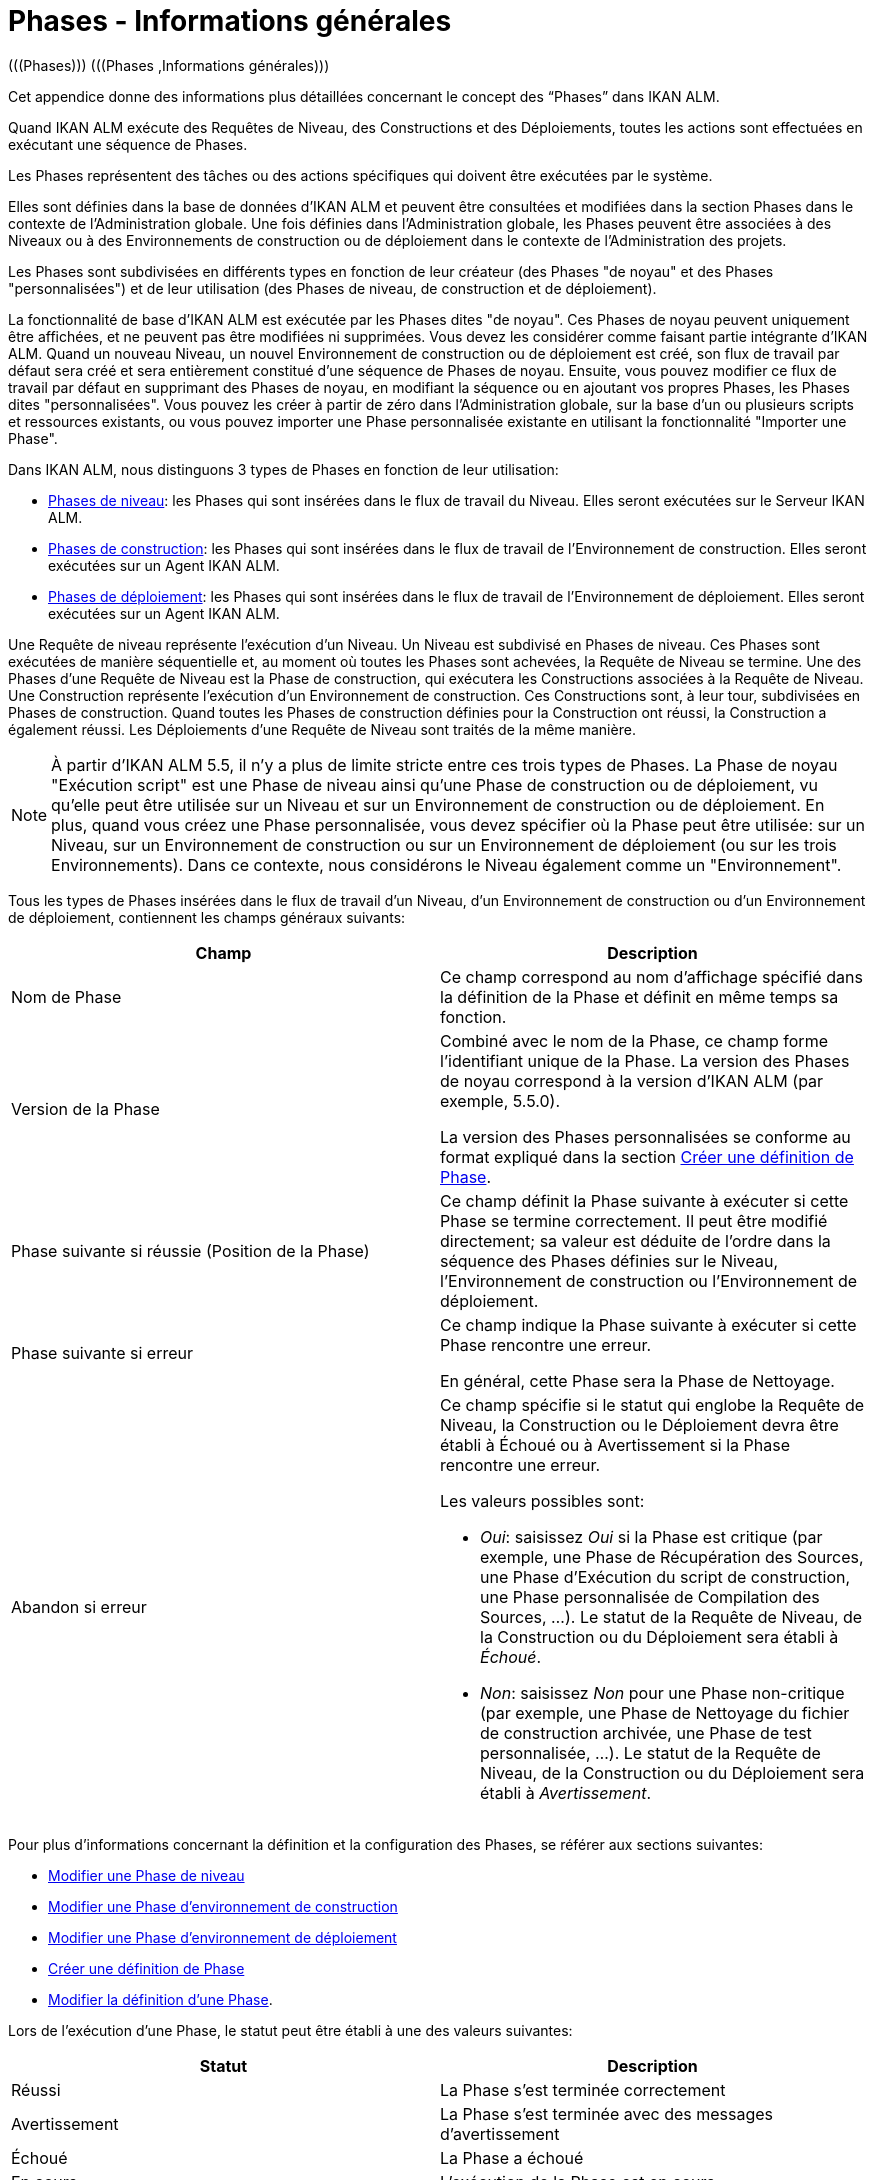 // The imagesdir attribute is only needed to display images during offline editing. Antora neglects the attribute.
:imagesdir: ../images

[[_phases_generalinformation]]
= Phases - Informations générales 
(((Phases)))  (((Phases ,Informations générales))) 

Cet appendice donne des informations plus détaillées concernant le concept des "`Phases`" dans IKAN ALM.

Quand IKAN ALM exécute des Requêtes de Niveau, des Constructions et des Déploiements, toutes les actions sont effectuées en exécutant une séquence de Phases.

Les Phases représentent des tâches ou des actions spécifiques qui doivent être exécutées par le système.

Elles sont définies dans la base de données d'IKAN ALM et peuvent être consultées et modifiées dans la section Phases dans le contexte de l'Administration globale.
Une fois définies dans l'Administration globale, les Phases peuvent être associées à des Niveaux ou à des Environnements de construction ou de déploiement dans le contexte de l'Administration des projets.

Les Phases sont subdivisées en différents types en fonction de leur créateur (des Phases "de noyau" et des Phases "personnalisées") et de leur utilisation (des Phases de niveau, de construction et de déploiement).

La fonctionnalité de base d'IKAN ALM est exécutée par les Phases dites "de noyau". Ces Phases de noyau peuvent uniquement être affichées, et ne peuvent pas être modifiées ni supprimées.
Vous devez les considérer comme faisant partie intégrante d'IKAN ALM.
Quand un nouveau Niveau, un nouvel Environnement de construction ou de déploiement est créé, son flux de travail par défaut sera créé et sera entièrement constitué d'une séquence de Phases de noyau.
Ensuite, vous pouvez modifier ce flux de travail par défaut en supprimant des Phases de noyau, en modifiant la séquence ou en ajoutant vos propres Phases, les Phases dites "personnalisées". Vous pouvez les créer à partir de zéro dans l'Administration globale, sur la base d'un ou plusieurs scripts et ressources existants, ou vous pouvez importer une Phase personnalisée existante en utilisant la fonctionnalité "Importer une Phase".

Dans IKAN ALM, nous distinguons 3 types de Phases en fonction de leur utilisation:

* <<App_Phases.adoc#_phases_levelphases,Phases de niveau>>: les Phases qui sont insérées dans le flux de travail du Niveau. Elles seront exécutées sur le Serveur IKAN ALM.
* <<App_Phases.adoc#_phases_buildphases,Phases de construction>>: les Phases qui sont insérées dans le flux de travail de l'Environnement de construction. Elles seront exécutées sur un Agent IKAN ALM.
* <<App_Phases.adoc#_phases_deployphases,Phases de déploiement>>: les Phases qui sont insérées dans le flux de travail de l'Environnement de déploiement. Elles seront exécutées sur un Agent IKAN ALM.


Une Requête de niveau représente l'exécution d'un Niveau.
Un Niveau est subdivisé en Phases de niveau.
Ces Phases sont exécutées de manière séquentielle et, au moment où toutes les Phases sont achevées, la Requête de Niveau se termine.
Une des Phases d`'une Requête de Niveau est la Phase de construction, qui exécutera les Constructions associées à la Requête de Niveau.
Une Construction représente l'exécution d'un Environnement de construction.
Ces Constructions sont, à leur tour, subdivisées en Phases de construction.
Quand toutes les Phases de construction définies pour la Construction ont réussi, la Construction a également réussi.
Les Déploiements d`'une Requête de Niveau sont traités de la même manière.

[NOTE]
====
À partir d'IKAN ALM 5.5, il n'y a plus de limite stricte entre ces trois types de Phases.
La Phase de noyau "Exécution script" est une Phase de niveau ainsi qu'une Phase de construction ou de déploiement, vu qu'elle peut être utilisée sur un Niveau et sur un Environnement de construction ou de déploiement.
En plus, quand vous créez une Phase personnalisée, vous devez spécifier où la Phase peut être utilisée: sur un Niveau, sur un Environnement de construction ou sur un Environnement de déploiement (ou sur les trois Environnements). Dans ce contexte, nous considérons le Niveau également comme un "Environnement".
====

Tous les types de Phases insérées dans le flux de travail d'un Niveau, d'un Environnement de construction ou d'un Environnement de déploiement, contiennent les champs généraux suivants:

[cols="1,1", frame="topbot", options="header"]
|===
| Champ
| Description

|Nom de Phase
|Ce champ correspond au nom d'affichage spécifié dans la définition de la Phase et définit en même temps sa fonction. 

|Version de la Phase
|Combiné avec le nom de la Phase, ce champ forme l'identifiant unique de la Phase.
La version des Phases de noyau correspond à la version d'IKAN ALM (par exemple, 5.5.0).

La version des Phases personnalisées se conforme au format expliqué dans la section <<GlobAdm_Phases.adoc#_globadm_phases_creating,Créer une définition de Phase>>.

|Phase suivante si réussie (Position de la Phase)
|Ce champ définit la Phase suivante à exécuter si cette Phase se termine correctement.
Il peut être modifié directement; sa valeur est déduite de l'ordre dans la séquence des Phases définies sur le Niveau, l'Environnement de construction ou l'Environnement de déploiement.

|Phase suivante si erreur
|Ce champ indique la Phase suivante à exécuter si cette Phase rencontre une erreur. 

En général, cette Phase sera la Phase de Nettoyage.

|Abandon si erreur
a|Ce champ spécifie si le statut qui englobe la Requête de Niveau, la Construction ou le Déploiement devra être établi à Échoué ou à Avertissement si la Phase rencontre une erreur.

Les valeurs possibles sont:

* __Oui__: saisissez _Oui_ si la Phase est critique (par exemple, une Phase de Récupération des Sources, une Phase d'Exécution du script de construction, une Phase personnalisée de Compilation des Sources, ...). Le statut de la Requête de Niveau, de la Construction ou du Déploiement sera établi à __Échoué__.
* __Non__: saisissez _Non_ pour une Phase non-critique (par exemple, une Phase de Nettoyage du fichier de construction archivée, une Phase de test personnalisée, ...). Le statut de la Requête de Niveau, de la Construction ou du Déploiement sera établi à __Avertissement__.

|===


Pour plus d`'informations concernant la définition et la configuration des Phases, se référer aux sections suivantes: 

* <<ProjAdm_Levels.adoc#_plevelenvmgt_editlevelphases,Modifier une Phase de niveau>>
* <<ProjAdm_BuildEnv.adoc#_projadm_buildenv_editphase,Modifier une Phase d`'environnement de construction>>
* <<ProjAdm_DeployEnv.adoc#_projadm_deployenv_phaseedit,Modifier une Phase d`'environnement de déploiement>>
* <<GlobAdm_Phases.adoc#_globadm_phases_creating,Créer une définition de Phase>>
* <<GlobAdm_Phases.adoc#_globadm_phases_editing,Modifier la définition d`'une Phase>>.

Lors de l`'exécution d`'une Phase, le statut peut être établi à une des valeurs suivantes:

[cols="1,1", frame="topbot", options="header"]
|===
| Statut
| Description

|Réussi
|La Phase s`'est terminée correctement

|Avertissement
|La Phase s`'est terminée avec des messages d`'avertissement

|Échoué
|La Phase a échoué

|En cours
|L`'exécution de la Phase est en cours

|Non exécuté
|La Phase n`'a pas été exécutée

|Interrompu
|L`'exécution de la Phase a été interrompue
|===


L'exécution d'une Phase peut être suivie sur l'onglet <<Desktop_LevelRequests.adoc#_desktop_lr_phaselogs,Journaux de Phase>> de l'écran __Informations détaillées__

[[_phases_levelphases]]
== Phases de niveau 
(((Niveaux ,Phases)))  (((Phases ,Phases de niveau))) 

Les Phases de niveau sont des actions qui doivent être exécutées pour achever une Requête de Niveau.

Une installation IKAN ALM originale (dite "vanilla") ne contient que les Phases de niveau du type "de noyau". Vous pouvez les rechercher via l'__Aperçu des Phases__ en limitant la recherche au Phases de noyau qui peuvent être utilisées sur un Niveau.
Outre ces Phases de noyau, vous pouvez enrichir la fonctionnalité d'IKAN ALM en créant vos propres Phases personnalisées qui peuvent être utilisées sur un Niveau.

Les Phases de niveau peuvent être insérées dans le flux de travail d'un Niveau (<<ProjAdm_Levels.adoc#_levelenvmgt_levelphases,Phases de niveau>>) et sont enregistrées sur l'onglet __Journaux
de Phase__ de l'écran __Informations détaillées__ (<<Desktop_LevelRequests.adoc#_desktop_lr_phaselogs_levelphases,Phases de niveau>>).

Elles sont initiées par le processus Moniteur du Serveur IKAN ALM, ce qui signifie qu`'elles s`'exécutent sur la Machine Serveur IKAN ALM!

Leur comportement exact dépend du Type de Niveau et du statut des Phases de Niveau exécutées précédemment.

La section suivante décrit de manière plus détaillée chacune des Phases de niveau de noyau:

* <<App_Phases.adoc#_phases_levelphases_retrievecode,Récupération des Sources>>
* <<App_Phases.adoc#_phases_levelphases_build,Construction>>
* <<App_Phases.adoc#_phases_levelphases_tagcode,Balisage>>
* <<App_Phases.adoc#_phases_levelphases_deploy,Déploiement>>
* <<App_Phases.adoc#_phases_levelphases_issuetracking,Suivi des Incidents>>
* <<App_Phases.adoc#_phases_levelphases_linkfilerevisions,Jonction Révisions des Fichiers>>
* <<App_Phases.adoc#_phases_levelphases_cleanupworkcopy,Nettoyage Copies de travail>>
* <<App_Phases.adoc#_phases_levelphases_executescriptphase,Exécution script>>


Outre les Phases de niveau de noyau, vous pouvez créer vos propres Phases de niveau personnalisées:

* <<App_Phases.adoc#_phases_levelphases_customlevelphase,Phases de niveau personnalisées>>


[[_phases_levelphases_retrievecode]]
=== Récupération des Sources 
(((Phases ,Phases de niveau ,Récupération des Sources))) 

En général, la Phase __Récupération des Source__s est la première Phase exécutée dans une Requête de Niveau.
Elle récupère (check out) les codes Source à partir du RCV et les copie dans l`'Emplacement de Transfert (un sous-répertoire de l`'Emplacement des Copies de travail) où ils seront disponibles pour les Agents exécutant les Constructions de la Requête de Niveau.

S`'il s`'agit d`'une Requête de Niveau pour un Niveau de Construction, les codes Source les plus récents sont récupérés; s`'il s`'agit d`'une Requête de Niveau pour un Niveau de Test, les codes Source balisés seront récupérés.

S`'il s`'agit d`'une Requête de Niveau pour un Niveau de Construction associée à une Branche basée sur une Balise existante, les codes Source ayant la Balise spécifiée dans le champ _Balise
RCV_ lors de la création de la Requête de Niveau seront récupérés.
Pour la description du champ __Balise RCV__, se référer à la section <<Desktop_LevelRequests.adoc#_desktop_lr_createlevelrequest_build,Création d`'une requête de niveau de construction>>. 

La Phase _Récupération des Sources_ récupère également les codes Source et/ou les résultats de construction de toutes les Constructions dépendantes desquelles dépend cette Requête de Niveau. <<Desktop_LevelRequests.adoc#_desktop_lr_viewdependency,Dépendances de construction>>

Dans le cas d`'une Construction partielle (<<ProjAdm_ProjMgt_ProjectStream.adoc#_projadmin_projectstream_createbranch,Créer une branche secondaire>>), seuls les codes Source modifiés seront récupérés et rendus disponibles pour les Agents exécutant les Constructions de la Requête de Niveau.

Le Paramètre de phase (d'environnement) _alm.phase.retrieve.source.partialBuild.partialCheckout_ spécifie comment cela sera fait.
S'il est établi à _true_ (la valeur par défaut) et si le RCV le supporte (actuellement uniquement Subversion), cela est effectué par la récupération partielle des codes Source modifiés.
Sinon, tous les codes Source seront récupérés, tandis que seuls les codes Source modifiés seront transportés vers l'Emplacement Source de l'Environnement de Construction.

Si aucune Construction n`'est associée à la Requête de Niveau, la Phase _Récupération des Sources_ ne fait rien et se termine avec le statut __Réussi__.
Dans ce cas, vous pourriez supprimer la Phase _Récupération
Code_ du flux de travail du Niveau.

[[_phases_levelphases_build]]
=== Construction 
(((Phases ,Phases de niveau ,Construction))) 

La Phase _Construction_ démarre l`'exécution des Constructions de la Requête de Niveau et en fait le suivi.

Elle active les Agents de construction sur les Machines Agents pour démarrer toutes les Constructions en attente de la Requête de Niveau.
Ensuite, elle attend la fin de tous ces processus de Construction.

Entre-temps, si une Requête de Niveau est annulée pendant la Phase de Construction, la Phase _Construction_ notifie et arrête les Agents de construction.

Si toutes les Constructions sont terminées, le statut de la Phase _Construction_ est établi en fonction des statuts des Constructions:

* Si une Construction a échoué, le statut de la Phase _Construction_ est établi à __Erreur__.
* Si aucune Construction n`'a échoué, mais qu`'une Construction s`'est terminée avec le statut __Avertissement__, le statut de la Phase _Construction_ est établi à __Avertissement__.
* Si toutes les Constructions ont réussi, le statut de la Phase _Construction_ est établi à __Réussi__.


Si aucune Construction n`'est définie pour la Requête de Niveau, la Phase _Construction_ ne fait rien et se termine avec le statut __Réussi__.
Dans ce cas, vous pourriez supprimer la Phase _Construction_ du flux de travail du Niveau.

[[_phases_levelphases_tagcode]]
=== Balisage 
(((Phases ,Phases de niveau ,Balisage))) 

La Phase _Balisage_ associe une Balise aux codes Source récupérés du RCV sur la base de la Balise définie dans les Paramètres de la Requête de Niveau.
Si la Balise existe déjà dans le RCV, la Balise est modifiée.

La Phase _Balisage_ n`'associe une Balise qu`'à condition que les codes Source récupérés soient les plus récents de la Branche RCV.
Donc, elle n`'associera pas de Balise s`'il s`'agit d`'un Niveau de Construction d`'une Branche basée sur une balise existante.
Elle n`'associera pas non plus de (nouvelle) Balise à une Requête de Niveau pour délivrer une Construction.
Dans ces deux cas, du code balisé a été récupéré et par conséquent un balisage n'était pas nécessaire.
Vous pourriez donc supprimer la Phase _Balisage_ du flux de travail du Niveau.

[[_phases_levelphases_deploy]]
=== Déploiement 
(((Phases ,Phases de niveau ,Déploiement))) 

La Phase _Déploiement_ démarre l`'exécution des Déploiements de la Requête de Niveau et en fait le suivi.

Elle active les Agents de déploiement sur les Machines Agents pour démarrer tous les Déploiements en attente de la Requête de Niveau ayant le numéro de Séquence 0.
Ensuite, elle attend la fin de tous ces Déploiements.
Si tous ces Déploiements se sont terminés avec le statut _Réussi_ ou __Avertissement__, elle active les Déploiements ayant le numéro de Séquence 1, et ainsi de suite jusqu`'au moment où il n`'y a plus de Déploiements ou qu`'un Déploiement a échoué.

Entre-temps, si une Requête de Niveau est annulée pendant la Phase de Déploiement, la Phase _Déploiement_ notifie et arrête les Agents de déploiement.

Si tous les Déploiements sont terminés, le statut de la Phase _Déploiement_ est établi en fonction des statuts des Déploiements:

* Si un Déploiement a échoué, le statut de la Phase _Déploiement_ est établi à _Erreur_
* Si aucun Déploiement n`'a échoué, mais qu`'un Déploiement s`'est terminé avec le statut __Avertissement__, le statut de la Phase _Déploiement_ est établi à _Avertissement_
* Si tous les Déploiements ont réussi, le statut de la Phase _Déploiement_ est établi à __Réussi__.


Si aucun Déploiement n`'est défini pour la Requête de Niveau, la Phase _Déploiement_ ne fait rien et se termine avec le statut __Réussi__.
Dans ce cas, vous pourriez supprimer la Phase _Déploiement_ du flux de travail du Niveau.

[[_phases_levelphases_issuetracking]]
=== Suivi des Incidents 
(((Phases ,Phases de niveau ,Suivi des Incidents))) 

La Phase _Suivi des Incidents_ relie les Incidents, gérés dans un Système de Suivi des Incidents externe, à une Requête de Niveau en recherchant des références vers les Incidents dans les commentaires fournis lors des processus d`'enregistrement (commit) dans le RCV.

S`'il s`'agit d`'une Requête de Niveau de construction, la Phase _Suivi des Incidents_ analyse les commentaires fournis depuis la dernière Requête de Niveau réussie pour ce Niveau.
Elle cherchera des correspondances avec le modèle de recherche de Suivi d`'incident (<<GlobAdm_IssueTracking.adoc#_globadm_issuetrackingcreate,Créer un Système de Suivi des Incidents>>). Tous les Incidents trouvés seront reliés à la Requête de Niveau.

Dans le cas d`'un système de Suivi des Incidents Atlassian JIRA, HP Quality Center ou Collabnet TeamForge, la Phase _Suivi
des Incidents_ établira également la connexion avec JIRA, HP ALM ou TeamForge et essaiera d`'identifier les Incidents.
Pour chaque Incident identifié, elle essaiera de récupérer des informations supplémentaires de JIRA, HP ALM ou TeamForge telles que la description, le statut, le propriétaire et la priorité, et de sauvegarder ces informations dans IKAN ALM.

S`'il s`'agit d`'une Requête de Niveau pour délivrer une Construction, la Phase _Suivi des Incidents_ énumère tous les Incidents associés aux Requêtes de Niveau de Construction réussies depuis la dernière Requête de Niveau pour délivrer une Construction sur ce Niveau réussie, et les ajoute tous à cette Requête de Niveau.

Par exemple:

Supposons les Constructions suivantes: la Construction 3 reliée à l`'Incident 3, la Construction 4 reliée à l`'Incident 4, la Construction 5 reliée aux Incidents 5 et 6.
Préalablement, la Construction 2 a été délivrée.
Si nous délivrons la Construction 5, les Incidents 3, 4, 5 et 6 seront associés à la Requête de Niveau pour délivrer la Construction.

Dans le cas d`'un système de Suivi des Incidents Atlassian JIRA, HP ALM ou TeamForge, la Phase _Suivi des Incidents_ synchronisera tous les Incidents connectés à la Requête de Niveau pour délivrer une Construction: elle comparera les informations de l`'Incident dans IKAN ALM avec les informations actuelles dans JIRA, HP ALM ou TeamForge et, si nécessaire, elle mettra à jour la description, le statut, le propriétaire et la priorité.

Si la Requête de Niveau n`'a pas réussi, la Phase _Suivi
des Incidents_ ne fait rien et se termine avec le statut _Réussi_ rapportant qu`'elle n`'a traité aucun des Incidents.

Si aucun Système de Suivi des Incidents n`'est attaché au Projet de cette Requête de Niveau, la Phase _Suivi des Incidents_ ne fait rien et se termine avec le statut __Réussi__.

[NOTE]
====
Si vous associez un Système de Suivi des Incidents à un Projet existant, vous devez manuellement ajouter la Phase _Suivi
des Incidents_ pour les Niveaux pour lesquels vous voulez activer le Suivi des Incidents.
====

[[_phases_levelphases_linkfilerevisions]]
=== Jonction Révisions des Fichiers 
(((Phases ,Phases de niveau ,Jonction Révisions des Fichiers))) 

La phase _Jonction Révisions des Fichiers_ rattache les révisions des fichiers concernées à la Requête de Niveau.

Pour une Requête de Niveau de Construction, ceci est fait sur base des Révisions des Fichiers récupérées à partir du RCV lors de la Phase __Récupération des Sources__.

Pour une Requête de Niveau à délivrer ou à restaurer, ceci est fait sur base des Révisions des Fichiers rattachées à la Requête de Niveau (du Niveau précédent) qui sera délivrée ou restaurée.
Même si ces Révisions des Fichiers sont également rattachées au Paquet, cette Phase est nécessaire pour fixer l`'état du contenu du Paquet au moment de l`'exécution de la Requête de Niveau car il est probable que ce contenu sera modifié dans le temps.

Etant donné que cette Phase n`'est applicable que pour les Requêtes de Niveau de Paquets, elle ne s`'affichera que pour les Niveaux des Projets de type Paquets.

[[_phases_levelphases_cleanupworkcopy]]
=== Nettoyage Copies de travail 
(((Phases ,Phases de niveau ,Nettoyage Copies de travail))) 

La Phase _Nettoyage Copies de travail_ libère l`'Emplacement des Copies de travail à partir duquel les codes Source de la Requête de Niveau ont été récupérés.

Cette Phase échoue si elle ne parvient pas à localiser ce répertoire.
Typiquement, la valeur du champ _Abandon si
erreur_ de cette Phase est mise à __Non__, ce qui engendre la fin de la Requête de Niveau avec le statut _Avertissement_ au lieu de _Échoué_ si la Phase rencontre une erreur.

Si l`'option _Débogage_ est activée pour le Niveau, la Phase _Nettoyage Copies de travail_ ne fait rien et se termine avec le statut __Erreur__, rapportant que l`'option _Débogage_ est activée pour le Niveau.

[[_phases_levelphases_executescriptphase]]
=== Exécution script 
(((Phases ,Phases de Niveau ,Exécution script))) 

La Phase _Exécution script_ exécute un script sur la Machine du Serveur IKAN ALM en utilisant l'Outil de script spécifié et les Paramètres de niveau prédéfinis.
Le script (alm.phase.mainScript) ainsi que l'Outil de script (alm.phase.builder) doivent être définis par un Paramètre de phase obligatoire après l'insertion de cette Phase dans un Niveau.

La Phase _Exécution script_ a été introduite au niveau du Niveau à partir de la version 5.5 d'IKAN ALM, en même temps que les Phases personnalisées.
Le journal généré par le script est sauvegardé dans la base de données d'IKAN ALM.
Notez que cette Phase n'est jamais insérée dans le flux de travail par défaut d'un Niveau (par exemple, lors de la création d'un nouveau Niveau à partir de zéro).

Si le script réussit, la Phase _Exécution script_ se termine avec le statut __Réussi__.
Si non, il se termine avec le statut _Erreur_ et affiche les erreurs sur l'onglet _Journaux de Phase_ de l'écran _Informations détaillées_ (<<Desktop_LevelRequests.adoc#_desktop_lr_phaselogs_levelphases,Phases de niveau>>).

Outre les Phases de noyau, vous pouvez définir vos propres Phases dans l'Administration globale (<<GlobAdm_Phases.adoc#_globadm_phases_creating,Créer une définition de Phase>>) et spécifier qu'elles peuvent être utilisées sur un Niveau.
Une fois insérée dans le flux de travail d'un Niveau, nous les appelons des Phases de niveau personnalisées.

[[_phases_levelphases_customlevelphase]]
=== Phases de niveau personnalisées 
(((Phases ,Phases de niveau ,Phases de niveau personnalisées))) 

[NOTE]
====
Le nom d'affichage d'une Phase de niveau personnalisée, tel que défini dans l'Administration globale et fourni par le créateur de la Phase personnalisée, est utilisé dans l'interface ALM quand vous l'insérez dans un Niveau ou vous l'affichez dans l'écran __Voir
la log d`'une Requête de niveau__.
Le nom affiché pourrait ressembler à "Récupération à partir des Archives" ou "Filtrer les Sources".
====

La Phase de niveau personnalisée exécute un script sur la Machine du Serveur IKAN ALM en utilisant l'Outil de script spécifié et les Paramètres de niveau prédéfinis.
Le nom d'affichage de cette Phase et le script exécuté (alm.phase.mainScript) sont spécifiés dans la définition de cette Phase personnalisée dans l'Administration globale.
L'Outil de script (alm.phase.builder) qui exécute le script dépend du Type d'exécution spécifié dans la définition de la Phase et sa valeur doit être établie après l'insertion de cette Phase dans un Niveau.

La Phase de niveau personnalisée a été introduite à partir de la version 5.5 d'IKAN ALM, en même temps que la Phase __Exécution
script__.
Le journal généré par le script est sauvegardé dans la base de données d'IKAN ALM.
Notez que cette Phase n'est jamais insérée dans le flux de travail par défaut d'un Niveau (par exemple, lors de la création d'un nouveau Niveau à partir de zéro).

Si le script réussit, la _Phase de niveau personnalisée_ se termine avec le statut __Réussi__.
Si non, il se termine avec le statut _Erreur_ et affiche les erreurs sur l'onglet _Journaux de Phase_ de l'écran _Informations détaillées_ (<<Desktop_LevelRequests.adoc#_desktop_lr_phaselogs_levelphases,Phases de niveau>>).

[NOTE]
====
Une Phase de niveau personnalisée peut également être une Phase de construction ou de déploiement personnalisée.
La définition dans l'Administration globale peut également spécifier qu'elle peut être utilisée sur un Environnement de construction ou de déploiement.
====

[[_phases_buildphases]]
== Phases de construction 
(((Phases ,Phases de construction))) 

Les Phases de construction sont des actions qui doivent être exécutées pour achever une Construction.
Une installation IKAN ALM originale (dite "vanilla") ne contient que les Phases de construction du type "de noyau". Vous pouvez les rechercher via l'__Aperçu
des Phases__ en limitant la recherche aux Phases de noyau qui peuvent être utilisées sur un Environnement de construction.
Outre ces Phases de noyau, vous pouvez enrichir la fonctionnalité d'IKAN ALM en créant vos propres Phases personnalisées qui peuvent être utilisées sur un Environnement de construction.

Les Phases de construction peuvent être insérées dans un Environnement de construction (<<ProjAdm_BuildEnv.adoc#_projadm_buildenv_phases,Phases d`'environnement de construction>>). Leurs actions pendant l'exécution d'une Construction sont affichées sur l'onglet __Journaux de Phase__ de l'écran __Informations détaillées__ (<<Desktop_LevelRequests.adoc#_desktop_lr_phaselogs_buildactions,Actions de Construction>>). 

Elles sont initiées par le processus de construction de l`'Agent IKAN ALM, ce qui signifie qu`'elles s`'exécutent sur la Machine de l`'Agent IKAN ALM!

La section suivante décrit de manière plus détaillée chacune des Phases de construction de noyau:

* <<App_Phases.adoc#_cjagcbaj,Transfert des Sources>>
* <<App_Phases.adoc#_cjabicbc,Vérification du script de construction>>
* <<App_Phases.adoc#_phases_buildphases_executebuildscript,Exécution script>>
* <<App_Phases.adoc#_phases_buildphases_transportdeployscript,Transfert du script de déploiement>>
* <<App_Phases.adoc#_phases_buildphases_transportpackagerersults,Transfert des résultats du Groupe de Paquets>>
* <<App_Phases.adoc#_phases_buildphases_compressbuild,Compression de la construction>>
* <<App_Phases.adoc#_phases_buildphases_archiveresult,Archivage Résultat>>
* <<App_Phases.adoc#_phases_buildphases_cleanupsource,Nettoyage Emplacement Source>>
* <<App_Phases.adoc#_phases_buildphases_cleanupresult,Nettoyage Emplacement Cible>>


Outre les Phases de construction de noyau, vous pouvez créer vos propres Phases de construction personnalisées:

* <<App_Phases.adoc#_phases_buildphases_custombuildphase,Phases de construction personnalisées>>


[[_cjagcbaj]]
=== Transfert des Sources  
(((Phases ,Phases de construction ,Transfert des Sources))) 

La Phase _Transfert des Sources_ transfère les codes Source et, éventuellement, les résultats de construction des Projets dépendants à partir de l`'Emplacement des Copies de travail sur la Machine Serveur IKAN ALM vers la Machine Agent IKAN ALM, utilisant le Transporteur associé à la Machine Agent IKAN ALM.

Dans le cas d`'une Construction partielle, la Phase Transfert des Sources peut également transférer les résultats de construction de la Construction précédente à partir de l`'Emplacement des Archives sur la Machine Serveur IKAN ALM vers l`'Emplacement Source de l`'Environnement sur la Machine Agent IKAN ALM.
Pour obtenir ce résultat, établissez le Paramètre de phase (d'environnement) _alm.phase.transport.source.partialBuild.copyPreviousBuildResult _ à __true/Oui__.
Notez que la valeur par défaut de ce Paramètre est établie à __false/Non__.

Voir également la section <<App_Phases.adoc#_phases_levelphases_retrievecode,Récupération des Sources>>.

[[_cjabicbc]]
=== Vérification du script de construction 
(((Phases ,Phases de construction ,Vérification du script de construction))) 

La Phase _Vérification du script de construction_ essaie de localiser le Script de construction défini.
La Phase échoue si elle n`'y parvient pas.

D`'abord, elle détermine le script de construction à utiliser.
Si un script de construction a été défini au niveau de l`'Environnement de Construction (<<ProjAdm_BuildEnv.adoc#_pcreatebuildenvironment,Créer un environnement de construction>>), elle essaiera de le localiser.
Si ce n`'est pas le cas, elle vérifiera si un script de construction a été défini au niveau du Projet (<<ProjAdm_Projects.adoc#_projadmin_projectsoverview_editing,Modifier les paramètres d`'un projet>>).

Ensuite, elle essaiera de localiser le script de construction dans l`'Emplacement Source de l`'Environnement de Construction.

Si elle ne parvient pas à le localiser, elle essaiera de copier le script de construction de l`'Emplacement des Scripts IKAN ALM tel que défini dans les Paramètres système (<<GlobAdm_System.adoc#_globadm_system_settings,Paramètres du système>>).

Si le script n`'est pas non plus trouvé à cet endroit, la Phase _Vérification du script de construction_ se termine avec le statut __Erreur__.

Si le script est localisé, la Phase _Vérification
du script de construction_ se termine avec le statut _Réussi_ rapportant où elle a localisé le script de construction.

[[_phases_buildphases_executebuildscript]]
=== Exécution script 
(((Phases ,Phases de construction ,Exécution script))) 

La Phase _Exécution script_ exécute le script de construction sur la Machine définie en utilisant l`'Outil de script spécifié ainsi que les Paramètres de construction définis. 

Un Journal de construction sera généré par le script de construction dans la base de données d`'IKAN ALM.

Si le script de construction réussit, la Phase _Exécution
script_ se termine avec le statut __Réussi__.
Si non, il se termine avec le statut _Erreur_ et affiche les erreurs sur l'onglet _Journaux de Phase_ de l'écran _Informations détaillées_ (<<Desktop_LevelRequests.adoc#_desktop_lr_phaselogs_buildactions,Actions de Construction>>).

[[_phases_buildphases_transportdeployscript]]
=== Transfert du script de déploiement 
(((Phases ,Phases de construction ,Transfert du script de déploiement))) 

La Phase _Transfert du script de déploiement_ copie les scripts de déploiement définis au niveau des Environnements de Déploiement associés à l`'Environnement de Construction de cette Construction à partir de l`'Emplacement Source de l`'Environnement de Construction vers l`'Emplacement Cible.

Cette action sert à inclure les scripts de déploiement dans le fichier de construction compressé créé dans la Phase __Compression
de la construction__.

[[_phases_buildphases_transportpackagerersults]]
=== Transfert des résultats du Groupe de Paquets  
(((Phases ,Phases de construction ,Transfert des résultats du Groupe de Paquets))) 

Cette Phase n'est utile que pour les Constructions de Paquet,

si le Paquet fait partie d'un Groupe de Paquets de Construction, les derniers résultats de construction de certains Paquets dans le Groupe de Paquets de Construction (ou de tous les Paquets, en fonction de la configuration du Groupe de Paquets de Construction). Elle utilisera le Transporteur associé à l`'Agent pour transférer les Résultats à partir des Archives de construction IKAN ALM sur le Serveur IKAN ALM vers le répertoire $/packages suivi du numéro de Paquet (OID) dans l'Environnement de Construction.
Cette Phase crée également un fichier _PackageBuildGroup.xml_ dans le répertoire $\{sourceRoot}/packages dans l'Environnement de Construction que l'on peut utiliser comme données dans les Phases ultérieures, par exemple, pour le flux de travail "compilation pour le Mainframe", pour transférer ces résultats de construction et construire la structure PDS requise sur le Mainframe. 

L'attribut _Récupération de tous les Résultats
de Construction_ pour le Groupe de Paquets de Construction et la définition du Niveau de dépendance des Paquets dans le Groupe de Paquets de Construction détermine quels résultats de construction seront récupérés: les derniers résultats de construction de tous les Paquets dans le Groupe de Paquets de Construction si le paramètre _Récupération
de tous les Résultats de Construction_ est établi à __true/Oui__, ou uniquement les derniers résultats de construction des Paquets ayant un Niveau de dépendance plus bas si le paramètre _Récupération
de tous les Résultats de Construction_ est établi à __false/Non__.

[[_phases_buildphases_compressbuild]]
=== Compression de la construction 
(((Phases ,Phases de construction ,Compression de la construction))) 

La Phase _Compression de la construction_ compresse les fichiers de résultat de construction dans l`'Emplacement Cible de l`'Environnement de Construction.

Si Windows est utilisé comme système d`'exploitation sur la Machine Agent, la Phase _Compression de la construction_ créera un fichier ``$$.$$zip``, sinon un fichier `$$.$$tar.gz` sera créé.

[[_phases_buildphases_archiveresult]]
=== Archivage Résultat 
(((Phases ,Phases de construction ,Archivage Résultat))) 

La Phase _Archivage du résultat_ transfère le fichier de construction compressé à partir de l`'Emplacement Cible de l`'Environnement de Construction sur la Machine Agent IKAN ALM vers l`'Emplacement des Archives de construction sur la Machine Serveur IKAN ALM, utilisant le Transporteur associé à la Machine Agent IKAN ALM.

[[_phases_buildphases_cleanupsource]]
=== Nettoyage Emplacement Source 
(((Phases ,Phases de construction ,Nettoyage Emplacement Source))) 

La Phase _Nettoyage de l`'Emplacement Source_ libère tous les fichiers dans l`'Emplacement Source de l`'Environnement de Construction.

Si l`'option _Débogage_ est activée pour l`'Environnement de Construction, la Phase _Nettoyage
de l`'Emplacement Source_ ne fait rien et se termine avec le statut __Erreur__, rapportant que l`'option _Débogage_ est activée pour l`'Environnement de Construction.

[[_phases_buildphases_cleanupresult]]
=== Nettoyage Emplacement Cible 
(((Phases ,Phases de construction ,Nettoyage Emplacement Cible))) 

La Phase _Nettoyage de l`'Emplacement Cible_ libère tous les fichiers dans l`'Emplacement Cible de l`'Environnement de Construction.

Si l`'option _Débogage_ est activée pour l`'Environnement de Construction, la Phase _Nettoyage
de l`'Emplacement Cible_ ne fait rien et se termine avec le statut __Erreur__, rapportant que l`'option _Débogage_ est activée pour l`'Environnement de Construction.

Outre les Phases de noyau, vous pouvez définir vos propres Phases dans l'Administration globale (<<GlobAdm_Phases.adoc#_globadm_phases_creating,Créer une définition de Phase>>) et spécifier qu'elles peuvent être utilisées sur un Environnement de construction.
Une fois insérée dans le flux de travail d'un Environnement de construction, nous les appelons des Phases de construction personnalisées.

[[_phases_buildphases_custombuildphase]]
=== Phases de construction personnalisées 
(((Phases ,Phases de construction ,Phases de construction personnalisées))) 

[NOTE]
====
Le nom d'affichage d'une Phase de construction personnalisée, tel que défini dans l'Administration globale et fourni par le créateur de la Phase personnalisée, est utilisé dans l'interface ALM quand vous l'insérez dans un Environnement de construction ou vous l'affichez dans l'écran __Voir la Log d`'une Phase de construction
de requête de niveau__.
Le nom affiché pourrait ressembler à "Génération de la documentation" ou "Exécution des tests d'unité".
====

La Phase de construction personnalisée exécute un script sur la Machine de l'Agent IKAN ALM en utilisant l'Outil de script spécifié et les Paramètres de construction prédéfinis.
Le nom d'affichage de cette Phase et le script exécuté (alm.phase.mainScript) sont spécifiés dans la définition de cette Phase personnalisée dans l'Administration globale.
L'Outil de script (alm.phase.builder) qui exécute le script dépend du Type d'exécution spécifié dans la définition de la Phase.
Si ce type d'exécution est différent de l'Outil de script associé à l'Environnement de construction, sa valeur doit être établie après l'insertion de cette Phase dans un Environnement de construction.

La Phase de construction personnalisée a été introduite à partir de la version 5.5 d'IKAN ALM.
Le journal généré par le script est sauvegardé dans la base de données d'IKAN ALM.
Notez que cette Phase n'est jamais insérée dans le flux de travail par défaut d'un Environnement de construction (par exemple, lors de la création d'un nouvel Environnement de construction à partir de zéro).

Si le script réussit, la Phase de _Construction_ personnalisée se termine avec le statut __Réussi__.
Si non, il se termine avec le statut _Erreur_ et affiche les erreurs sur l'onglet _Journaux de Phase_ de l'écran _Informations détaillées_ (<<Desktop_LevelRequests.adoc#_desktop_lr_phaselogs_buildactions,Actions de Construction>>).

[NOTE]
====
Une Phase de construction personnalisée peut également être une Phase de niveau ou de déploiement personnalisée.
La définition dans l'Administration globale peut également spécifier qu'elle peut être utilisée sur un Niveau ou sur un Environnement de déploiement.
====

[[_phases_deployphases]]
== Phases de déploiement 
(((Phases ,Phases de déploiement))) 

Les Phases de déploiement sont des actions qui doivent être exécutées pour achever un Déploiement.
Une installation IKAN ALM originale (dite "vanilla") ne contient que les Phases de déploiement du type "de noyau". Vous pouvez les rechercher via l'__Aperçu
des Phases__ en limitant la recherche aux Phases de noyau qui peuvent être utilisées sur un Environnement de déploiement.
Outre ces Phases de noyau, vous pouvez enrichir la fonctionnalité d'IKAN ALM en créant vos propres Phases personnalisées qui peuvent être utilisées sur un Environnement de déploiement.

Les Phases de déploiement peuvent être insérées dans un Environnement de déploiement (<<ProjAdm_DeployEnv.adoc#_projadm_deplanv_phases,Phases d`'environnement de déploiement>>) et leurs actions pendant l'exécution ou le déploiement sont affichées sur l'onglet __Journaux de Phase__ de l'écran __Informations détaillées__ (<<Desktop_LevelRequests.adoc#_desktop_lr_phaselogs_deployactions,Actions de Déploiement>>). 

Elles sont initiées par un processus de déploiement de l`'Agent IKAN ALM, ce qui signifie qu`'elles s`'exécutent sur la Machine Agent IKAN ALM!

[NOTE]
====
Le nombre de Déploiements en cours sur un Agent IKAN ALM est géré par l'attribut _Limite Déploiements
concurrents_ pour la Machine représentant l'Agent IKAN ALM.
Par défaut, la limite est établie à __0__.
Cela signifie que tous les Déploiements seront exécutés simultanément sur l'Agent (par exemple, en parallèle). 

Si un autre nombre est spécifié, un Déploiement ne peut être démarré que s'il le nombre de Déploiements en cours ne dépasse pas cette limite indiquée.
Donc, si le nombre est limité à 1, tous les Déploiements seront exécutés de manière séquentielle sur l'Agent.
Si le nombre est établi à 2, cela indique que 2 Déploiements pourront être exécutés simultanément.
Cela signifie que s'il y a un troisième Déploiement avec un statut __Exécution__, ce troisième sera ajouté à la "File d'attente" et sera démarré dès que l`'un des Déploiements (en cours) sera terminé.
====

La section suivante décrit de manière plus détaillée chacune des Phases de déploiement de noyau:

* <<App_Phases.adoc#_phases_deployphases_transportbuildresult,Transfert du fichier de construction archivée>>
* <<App_Phases.adoc#_phases_deployphases_decompressbuildresult,Décompression du fichier de construction>>
* <<App_Phases.adoc#_phases_deployphases_verifydeployscript,Vérification du script de déploiement>>
* <<App_Phases.adoc#_phases_deployphases_executedeployscript,Exécution script>>
* <<App_Phases.adoc#_phases_deployphases_cleanupbuidlresult,Nettoyage du fichier de construction archivée>>


Outre les Phases de déploiement de noyau, vous pouvez créer vos propres Phases de déploiement personnalisées:

* <<App_Phases.adoc#_phases_deployphases_customdeployphase,Phases de déploiement personnalisées>>


[[_phases_deployphases_transportbuildresult]]
=== Transfert du fichier de construction archivée 
(((Phases ,Phases de déploiement ,Transfert du fichier de construction archivée))) 

La Phase _Transfert du fichier de construction
archivée_ transfère le résultat de construction à partir de l`'Emplacement des Archives de construction sur la Machine Serveur IKAN ALM vers l`'Emplacement Source de l`'Environnement de Déploiement sur la Machine Agent IKAN ALM, utilisant le Transporteur associé.

Dans le cas d`'un Déploiement partiel, uniquement les fichiers modifiés et ajoutés dans le résultat de construction seront transférés.
Pour la description du champ __Déploiement partiel__, se référer à la section <<ProjAdm_DeployEnv.adoc#_pcreatedeployenvironment,Créer un environnement de déploiement>>.

[[_phases_deployphases_decompressbuildresult]]
=== Décompression du fichier de construction 
(((Phases ,Phases de déploiement ,Décompression du fichier de construction))) 

La Phase _Décompression du fichier de construction_ décompresse le fichier du résultat de construction transféré vers l`'Emplacement Source de l`'Environnement de Déploiement par la Phase __Transfert
du résultat de construction__.
Ensuite, elle libère le fichier du résultat de construction.

[[_phases_deployphases_verifydeployscript]]
=== Vérification du script de déploiement 
(((Phases ,Phases de déploiement ,Vérification du script de déploiement))) 

La Phase _Vérification du script de déploiement_ essaie de localiser le Script de déploiement défini.
La Phase échoue si elle n`'y parvient pas.

D`'abord, elle détermine le script de déploiement à utiliser.
Si un script de déploiement a été défini au niveau de l`'Environnement de Déploiement (<<ProjAdm_DeployEnv.adoc#_pcreatedeployenvironment,Créer un environnement de déploiement>>), elle essaiera de le localiser.
Si ce n`'est pas le cas, elle vérifiera si un script de déploiement a été défini au niveau du Projet (<<ProjAdm_Projects.adoc#_projadmin_projectsoverview_editing,Modifier les paramètres d`'un projet>>).

Ensuite, elle essaiera de localiser le script de déploiement dans le résultat de construction décompressé disponible dans l`'Emplacement Source de l`'Environnement de Déploiement.

Si elle ne parvient pas à le localiser pas, elle essaiera de copier le script de déploiement de l`'Emplacement des Scripts IKAN ALM tel que défini dans les Paramètres système (<<GlobAdm_System.adoc#_globadm_system_settings,Paramètres du système>>).

Si le script n`'est pas non plus trouvé à cet endroit, la Phase _Vérification du script de déploiement_ se termine avec le statut __Erreur__.

Si le script est localisé, la Phase _Vérification
du script de déploiement_ se termine avec le statut _Réussi_ rapportant où elle a localisé le script de déploiement.

[[_phases_deployphases_executedeployscript]]
=== Exécution script 
(((Phases ,Phases de déploiement ,Exécution script))) 

La Phase _Exécution script_ exécute le script de déploiement sur la Machine définie en utilisant l`'Outil de script spécifié ainsi que les Paramètres de déploiement définis. 

Un Journal de déploiement sera généré par le script de déploiement dans la base de données d`'IKAN ALM.

Si le script de déploiement réussit, la Phase _Exécution
script_ se termine avec le statut __Réussi__.
Si non, il se termine avec le statut _Erreur_ et affiche les erreurs sur l'onglet _Journaux de Phase_ de l'écran _Informations détaillées_ (<<Desktop_LevelRequests.adoc#_desktop_lr_phaselogs_deployactions,Actions de Déploiement>>).

[[_phases_deployphases_cleanupbuidlresult]]
=== Nettoyage du fichier de construction archivée 
(((Phases ,Phases de déploiement ,Nettoyage du fichier de construction archivée))) 

La Phase _Nettoyage du fichier de construction
archivée_ libère tous les fichiers dans l`'Emplacement Source de l`'Environnement de Déploiement.

Si l`'option _Débogage_ est activée pour l`'Environnement de Déploiement, la Phase _Nettoyage
du fichier de construction archivée_ ne fait rien et se termine avec le statut __Erreur__, rapportant que l`'option _Débogage_ est activée pour l`'Environnement de Déploiement.

Outre les Phases de noyau, vous pouvez définir vos propres Phases dans l'Administration globale (<<GlobAdm_Phases.adoc#_globadm_phases_creating,Phases>>) et spécifier qu'elles peuvent être utilisées sur un Environnement de déploiement.
Une fois insérée dans le flux de travail d'un Environnement de déploiement, nous les appelons des Phases de déploiement personnalisées.

[[_phases_deployphases_customdeployphase]]
=== Phases de déploiement personnalisées 
(((Phases ,Phases de déploiement ,Phases de déploiement personnalisées))) 

[NOTE]
====
Le nom d'affichage d'une Phase de déploiement personnalisée, tel que défini dans l'Administration globale et fourni par le créateur de la Phase personnalisée, est utilisé dans l'interface ALM quand vous l'insérez dans un Environnement de déploiement ou vous l'affichez dans l'écran __Voir la Log d`'une Phase de déploiement de
requête de niveau__.
Le nom affiché pourrait ressembler à "Mise à jour de la base de données" ou "Déploiement sur le Serveur Web".
====

La Phase de déploiement personnalisée exécute un script sur la Machine de l'Agent IKAN ALM en utilisant l'Outil de script spécifié et les Paramètres de déploiement prédéfinis.
Le nom d'affichage de cette Phase et le script exécuté (alm.phase.mainScript) sont spécifiés dans la définition de cette Phase personnalisée dans l'Administration globale.
L'Outil de script (alm.phase.builder) qui exécute le script dépend du Type d'exécution spécifié dans la définition de la Phase.
Si ce type d'exécution est différent de l'Outil de script associé à l'Environnement de déploiement, sa valeur doit être établie après l'insertion de cette Phase dans un Environnement de déploiement.

La Phase de déploiement personnalisée a été introduite à partir de la version 5.5 d'IKAN ALM.
Le journal généré par le script est sauvegardé dans la base de données d'IKAN ALM.
Notez que cette Phase n'est jamais insérée dans le flux de travail par défaut d'un Environnement de déploiement (par exemple, lors de la création d'un nouvel Environnement de déploiement à partir de zéro).

Si le script réussit, la Phase de _déploiement_ personnalisée se termine avec le statut __Réussi__.
Si non, il se termine avec le statut _Erreur_ et affiche les erreurs sur l'onglet _Journaux de Phase_ de l'écran _Informations détaillées_ (<<Desktop_LevelRequests.adoc#_desktop_lr_phaselogs_deployactions,Actions de Déploiement>>).

[NOTE]
====
Une Phase de déploiement personnalisée peut également être une Phase de niveau ou de construction personnalisée.
La définition dans l'Administration globale peut également spécifier qu'elle peut être utilisée sur un Niveau ou sur un Environnement de construction.
====

